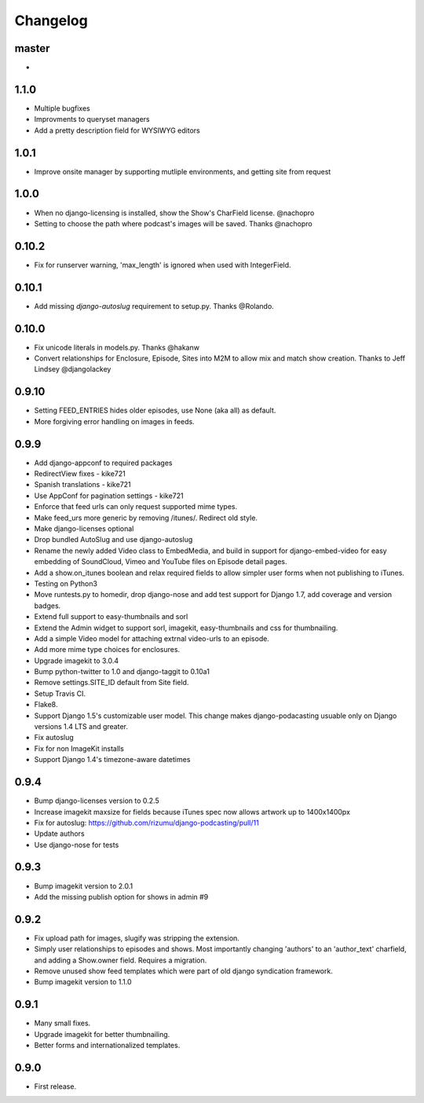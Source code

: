 Changelog
=========

master
------
-
1.1.0
------
- Multiple bugfixes
- Improvments to queryset managers
- Add a pretty description field for WYSIWYG editors

1.0.1
------
- Improve onsite manager by supporting mutliple environments, and getting site from request

1.0.0
------
- When no django-licensing is installed, show the Show's CharField
  license. @nachopro
- Setting to choose the path where podcast's images will be saved.
  Thanks @nachopro

0.10.2
------
- Fix for runserver warning, 'max_length' is ignored when used with IntegerField.

0.10.1
------
- Add missing `django-autoslug` requirement to setup.py. Thanks @Rolando.

0.10.0
------
- Fix unicode literals in models.py. Thanks @hakanw
- Convert relationships for Enclosure, Episode, Sites into M2M to
  allow mix and match show creation. Thanks to Jeff Lindsey
  @djangolackey

0.9.10
------
- Setting FEED_ENTRIES hides older episodes, use None (aka all) as default.
- More forgiving error handling on images in feeds.

0.9.9
------
- Add django-appconf to required packages
- RedirectView fixes - kike721
- Spanish translations - kike721
- Use AppConf for pagination settings - kike721
- Enforce that feed urls can only request supported mime types.
- Make feed_urs more generic by removing /itunes/. Redirect old style.
- Make django-licenses optional
- Drop bundled AutoSlug and use django-autoslug
- Rename the newly added Video class to EmbedMedia, and build in
  support for django-embed-video for easy embedding of SoundCloud, Vimeo
  and YouTube files on Episode detail pages.
- Add a show.on_itunes boolean and relax required fields to allow
  simpler user forms when not publishing to iTunes.
- Testing on Python3
- Move runtests.py to homedir, drop django-nose and add test support
  for Django 1.7, add coverage and version badges.
- Extend full support to easy-thumbnails and sorl
- Extend the Admin widget to support sorl, imagekit, easy-thumbnails and css for thumbnailing.
- Add a simple Video model for attaching extrnal video-urls to an
  episode.
- Add more mime type choices for enclosures.
- Upgrade imagekit to 3.0.4
- Bump python-twitter to 1.0 and django-taggit to 0.10a1
- Remove settings.SITE_ID default from Site field.
- Setup Travis CI.
- Flake8.
- Support Django 1.5's customizable user model. This change makes
  django-podacasting usuable only on Django versions 1.4 LTS and greater.
- Fix autoslug
- Fix for non ImageKit installs
- Support Django 1.4's timezone-aware datetimes

0.9.4
-------
- Bump django-licenses version to 0.2.5
- Increase imagekit maxsize for fields because iTunes spec now allows
  artwork up to 1400x1400px
- Fix for autoslug: https://github.com/rizumu/django-podcasting/pull/11
- Update authors
- Use django-nose for tests

0.9.3
------
- Bump imagekit version to 2.0.1

- Add the missing publish option for shows in admin #9

0.9.2
------

- Fix upload path for images, slugify was stripping the extension.

- Simply user relationships to episodes and shows. Most importantly
  changing 'authors' to an 'author_text' charfield, and adding a
  Show.owner field. Requires a migration.

- Remove unused show feed templates which were part of old django
  syndication framework.

- Bump imagekit version to 1.1.0

0.9.1
------

- Many small fixes.

- Upgrade imagekit for better thumbnailing.

- Better forms and internationalized templates.

0.9.0
------

- First release.
